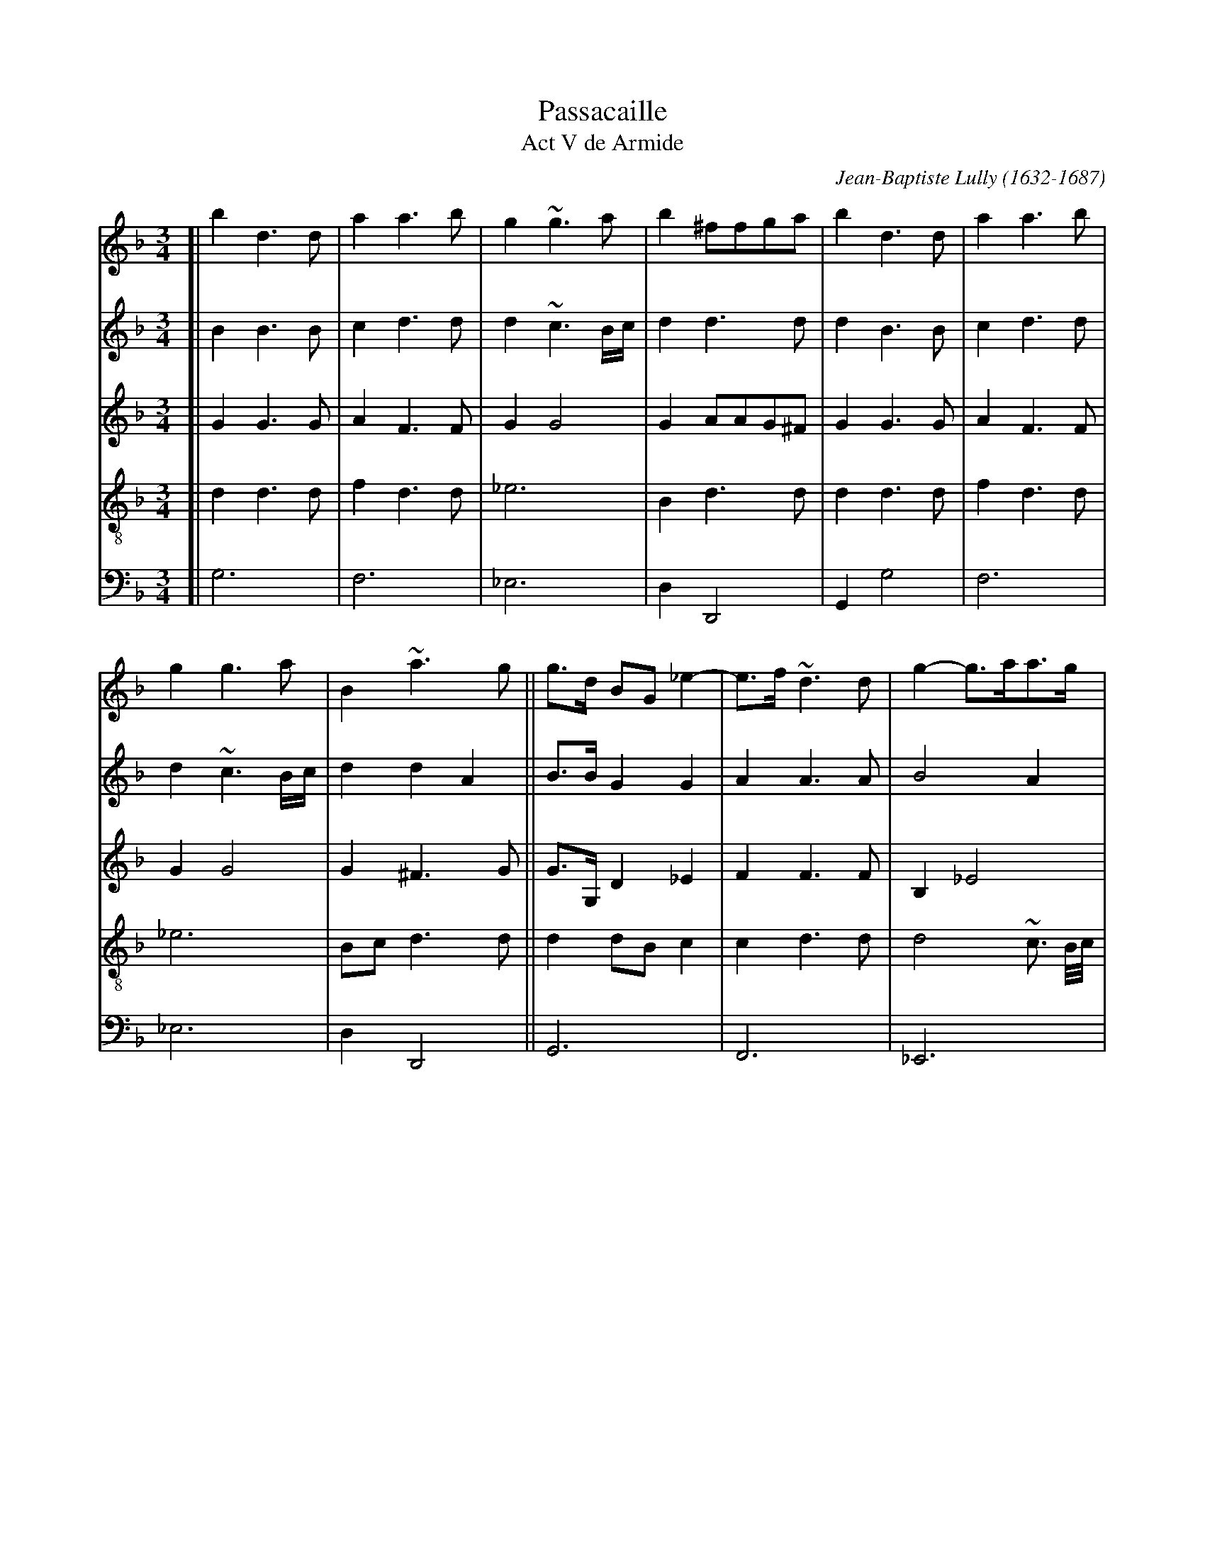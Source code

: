 
X: 1
T: Passacaille
T: Act V de Armide
C: Jean-Baptiste Lully (1632-1687)
R: passacaglia
Z: 2017 John Chambers <jc:trillian.mit.edu>
S: Image from Darlene Wigton, 2017-11-4
N: This is an unnamed arranger's rewrite of Lully's operatic dance tune.
N: The original had repeats, but this arrangement is fully written out.
N: Double bars have been added here to mark phrase/strain boundaries.
M: 3/4
L: 1/8
K: Gdor
%%continueall 1
% - - - - - - - - - -
V:1 staves=5
V:2
V:3
V:4 clef=treble-8
V:5 clef=bass middle=d
% - - - - - - - - - -
[V:1] [| b2 d3 d | a2 a3 b | g2 ~g3 a | b2 ^ffga | b2 d3 d | a2 a3 b |
[V:2] [| B2 B3 B | c2 d3 d | d2 ~c3 B/c/ | d2 d3 d | d2 B3 B | c2 d3 d |
[V:3] [| G2 G3 G | A2 F3 F | G2 G4 | G2 AAG^F | G2 G3 G | A2 F3 F |
[V:4] [| d2 d3 d | f2 d3 d | _e6 | B2 d3 d | d2 d3 d | f2 d3 d |
[V:5] [| g6 | f6 | _e6 | d2 D4 | G2 g4 | f6 |
% - - - - - - - - - -
[V:1] g2 g3 a | B2 ~a3 g || g>d BG _e2- | e>f ~d3 d | g2- g>aa>g | ^f3 e d2 |
[V:2] d2 ~c3 B/c/ | d2 d2 A2 || B>B G2 G2 | A2 A3 A | B4 A2 | ~A3 G ^F2 |
[V:3] G2 G4 | G2 ^F3 G || G>G, D2 _E2 | F2 F3 F | B,2 _E4 | ~A,4 A,2 |
[V:4] _e6 | Bc d3 d || d2 dB c2 | c2 d3 d | d4 ~c3/ B//c// | d4 d2 |
[V:5] _e6 | d2 D4 || G6 | F6 | _E6 | D6 |
% - - - - - - - - - -
[V:1] zdBG _e2- | e>f ~d3 d | g2- g>a~a>g | ^f3 e d2 || BABcdB | f2 c2 d2 |
[V:2] G2 G2 G2 | A2 A3 A | B4 A2 | ~A3 G ^F2 || G^F GABG | A2 A2 =B2 |
[V:3] B,2 D2 _E2 | F2 F3 F | B,2 _E4 | A,4 A,2 || B,2 G,2 G2 | D_E F4 |
[V:4] d2 dB c2 | c2 d3 d | d4 ~d3/ B//c// | d4 d2 || dc B3 B | A2 A2 d2 |
[V:5] G6 | F6 | _E6 | D6 || G2 G4 | F6 |
% - - - - - - - - - -
[V:1] _e2 B2 c2 | d2 A3 A | BABcdB | f2 c2 d2 | _e2 B2 c2 | d2 ~A3 G ||
[V:2] c2 G3 A | B2 ^F3 F | G^F GABG | A2 A2 =B2 | c2 G3 A | B2 ^F3 F ||
[V:3] CD _E4 | B,C D3 D | D2 G,2 G2 | D_E F4 | CD _E4 | B,C D3 D ||
[V:4] G2 G4 | GA A3 A | G2 d2 B2 | A2 A2 d2 | G2 G4 | GA A3 B ||
[V:5] _e6 | d2 D4 | G2 g4 | f6 | _e6 | d2 D4 ||
% - - - - - - - - - -
[V:1] G2 b2 b2 | a3 b c'2 | f2 b4 | a2 ab(c'a) | b2 b2 b2 | ~a3 b c'2 | f2 b4 |
[V:2] G2 d2 g2 | g2 f2 _e2 | d4 g2- | g2 ^fgaf | g2 d2 g2 | g2 f2 _e2 | d4 g2- |
[V:3] D2 G2 G2 | A2 A2 A2 | BAGABc | d2 D4 | G2 G2 G2 | A2 A2 A2 | BAGABc |
[V:4] D2 z4 | z6 | z6 | z6 | z6 | z6 | z6 |
[V:5] G2 z4 | z6 | z6 | z6 | z6 | z6 | z6 |
% - - - - - - - - - -
[V:1] a2 ~a3 g || g2 b2 d>_e | f2 _e3 f | d2 g4- | g2 ^fgaf | g2 b2 d>_e | f2 _e3 f |
[V:2] g2 ^f3 g || g2 B2 B2 | A2 c3 c | B2 Bc d2- | d2 d3 d | d2 B2 B2 | A2 c3 c |
[V:3] d2 D4 || G2 G2 G2 | F2 F3 F | F2 B4 | A2 ABcA | B2 G2 G2 | F2 F3 F |
[V:4] z6 || z2 B2 B2 | c2 c3 c | d2 d2 d2 | d2 d3 d | d2 d2 B2 | c2 c2 c2 |
[V:5] z6 || z2 g2 g2 | a2 a2 a2 | ba gabc' | d'2 d4 | g2 G2 G2 | A2 A2 A2 |
% - - - - - - - - - -
[V:1] d2 g2 g2 | g2 f4- || f2 _e2 e2 | _e2 d4- | d2 cBAG | B2 A3 B || Gddcd_e |
[V:2] B2 B>c d2 | d2 d3 d || =B2 c2 c2 | A2 A2 B2 | G2 G3 G | G2 ^F3 G || GB BABc |
[V:3] F2 B4 | A2 A3 A || G2 G2 G2 | C2 D2 D2 | _E2 E3 E | B,C D2 A,2 || B,2 A3 _E |
[V:4] d2 d2 d2 | d2 ~d3 d || d2 _e2 e2 | f2 f2 f2 | B2 c3 c | d2 d3 d || d2 z4 |
[V:5] BAGABc | d2 D4 || G2 g2 g2 | f6 | _e2 e3 e | d2 D4 || G2 z4 |
% - - - - - - - - - -
[V:1] cBcdcd | BABcBc | ABABcA | Bddcd_e | cBcdcd | BABcBc |
[V:2] AG ABAB | G^F GAGA | ^FGFG AF | GB BABc | AG ABAB | G^F GAGA |
[V:3] F4- FD | _E4- EC | D4- DD | G,2 G3 _E | F4- FD | _E4- EC |
[V:4] z6 | z6 | z6 | z6 | z6 | z6 |
[V:5] z6 | z6 | z6 | z6 | z6 | z6 |
% - - - - - - - - - -
[V:1] A~B A3 G || GABcd_e | f_edefd | _efgfed | c>B ~A3 G | GABcd_e |
[V:2] ^FG F3 G || G2 GABc | AA=BcdB | cd _edcB | A>G ^F3 G | G2 GABc |
[V:3] D4- DD || G,4 G2 | D2 G4 | C4- CD | _EC D4 | G,4 G2 |
[V:4] z6 || z6 | z6 | z6 | z6 | z6 |
[V:5] z6 || z6 | z6 | z6 | z6 | z6 |
% - - - - - - - - - -
[V:1] f_edefd | _efgfed | c>B ~A3 G | GGBdBG | dd/e/ fa fd |
[V:2] AA=BcdB | cd _edcB | A>G ^F3 G | GGGBGG | AA d3 d |
[V:3] D2 G4 | C4- CD | _EC D4 | G,D D2 D_E | FF FF/G/ AG |
[V:4] z6 | z6 | z6 | zB B2 BB | A3 AAB |
[V:5] z6 | z6 | z6 | g3 ggg | f3 fff |
% - - - - - - - - - -
[V:1] gg/(a/ b)g c'(b/a/) | ba/g/ ^f3 g | gG Bd BG | dd/e/ fa fd | gg/(a/ b)g c'(b/a/) |
[V:2] d4 ~c2 | dc/B/ ~A3 B | BGG BGG | A2 d3 d | d4 ~c2 |
[V:3] B2 G3 G | GA ~A3 G | G3 D D_E | FF FF/G/ AF | B2 G3 G |
[V:4] G4 Gc | Bc d3 d | d3 BBB | A3 AAB | G4 Gc |
[V:5] _e3 eee | d3 ddd | G3 ggg | f3 fff | _e3 eee |
% - - - - - - - - - -
[V:1] ba/g/ ^f3 g | gB/c/ dd B/c/d/e/ | fA/B/ cc c/B/c/d/ | _eG/A/ BB/c/ dc/B/ | A3 c cd/A/ |
[V:2] dc/B/ ~A3 B | BG G3 G | A2 A3 A | G2 G3 G | G2 ^F3 F |
[V:3] GA ~A3 G | G2 D3 B, | CF F3 F | B,_E EE DD | D2 D3 D |
[V:4] Bc d3 d | d2 B3 B | AF F3 F | G2 GB Bd | d2 A3 d/c/ |
[V:5] d3 ddd | GG Bd Gg | fF Ac Ff | +ee/f/ gg/a/ bb/c'/ | d'd ^fa fd |
% - - - - - - - - - -
[V:1] BB/c/ dd B/c/d/e/ | fA/B/ cc c/B/c/d/ | _eG/A/ BB/c/ dc/B/ | Ad dc/B/ ~A>G | G2 d3 d/B/ |
[V:2] G2 G3 G | A2 A3 A | G2 G3 G | ^FFGG F>F | G2 G3 G |
[V:3] D2 D3 B, | CF F3 F | B,_E EE DD | DD G,G, ~A,>B, | B,2 B3 B |
[V:4] B2 B3 B | AF F3 F | G2 GB Bd | dA Bd d>d | d2 B3 B |
[V:5] gG Bd Gg | fF Ac Ff | _ee/f/ gg/a/ bb/c'/ | d'd BG dD | Gg gabg |
% - - - - - - - - - -
[V:1] f2 f3 f/d/ | g2 g3 c'/a/ | b2 ~a3 a | b2 d3 d/B/ | f2 f3 f/d/ |
[V:2] A2 B3 B | G2 _e3 e | d2 d3 d | B2 G3 G | A2 B3 B |
[V:3] A>G F3 F | B2 G3 G | G2 ^F3 F | G2 B3 B | AG F3 F |
[V:4] c2 d3 d | d2 c2 G2 | d2 d3 d | d2 B3 B | c2 d3 d |
[V:5] f_e defd | _ef edec | dc d_edD | Gg gabg | f_e defd |
% - - - - - - - - - -
[V:1] g2 g3 c'/a/ | b2 ~a3 g | g^f ga bg | ag (ab)(ab) |
[V:2] G2 _e3 e | d2 d2 A2 | B2 d3 d | c2 c2 c2 |
[V:3] B2 G3 G | G2 ~^F3 G | G2 D_E F2- | F_E/D/ CD E2- |
[V:4] d2 c2 G2 | d2 d3 d | d2 BA/G/ F2 | F3 F _E2 |
[V:5] _ef edec | dc d_edD | G2 gf/_e/ de | f3 _e/d/ cd |
% - - - - - - - - - -
[V:1] g^f gaga | ^fg(abc'a) | b>a gf/_e/ de | f_e/d/ cdcd |
[V:2] B2 B2 B2 | A3 d d>d | d2 B3 B | A2 ABA=B |
[V:3] ED/C/ (B,C) D2- | DE ^FG AF | G2 G3 G | F2 F3 F |
[V:4] _E3 E D2 | D2 D3 D | D2 d4 | dc/B/ A3 G/F/ |
[V:5] _e3 d/c/ Bc | d2 D3 D | G^FGABc | d_e f3 e/d/ |
% - - - - - - - - - -
[V:1] _ed/c/ BcBc | dc/B/ ~A3 G | Gd g(a ba/g/) | ad d_e fe/d/ | ggg(a ba/g/) |
[V:2] cB/A/ GAGA | BA/G/ ~^F3 G | GB Bc dc/B/ | AG A2 d>d | d2 ~c2 Bc |
[V:3] _E2 E3 E | D2 D3 D | D2 D3 D/E/ | ^FG A2 A>=B | G2 G3 G |
[V:4] G2 G4 | GA ~A3 B | B2 B3 d | d2 d3 d | B2c3 c |
[V:5] cd _e3 d/c/ | Bc d2 D2 | G2 g3 g | ^f2 =f3 f | e2 _e3 e |
% - - - - - - - - - -
[V:1] ba/g/ ^fgaf | gd ga ba/g/ | ad d_e fe/d/ | ggga ba/g/ | ba/g/ ^fgaf |
[V:2] d2 d3 d | dB Bc dc/B/ | AG FA d>d | d2 ~c2 Bc | d2 d3 d |
[V:3] GA AB cA | B2 D3 D/E/ | ^FG A2 A>A | G2 G3 G | GA AB cA |
[V:4] dc/B/ A3 A | G2 B3 d | d2 d2- d>d | B2 _e3 e | Bc d3 d |
[V:5] d2 D4 | G2 g3 g | ^f2 =f3 f | e2 _e3 e | d2 D4 |
% - - - - - - - - - -
[V:1] g2 b3 b | a2 a3 a | g2 g3 g | f2 f2 g2 | a2 b3 c' | ~a2 b3 b | b2 a3 a |
[V:2] d2 d2 g2 | g2 ~f3 f | f2 _e3 e | _e2 d2 e2 | f2 f2 _e2 | _e2 d2 g2 | ~c2 f3 f |
[V:3] B2 GABG | d3 _e dc | =B2 cd c_B | A2 B3 B | A2 G3 G | F4 _E2 | F3 FGA |
[V:4] d2 z4 | z6 | z6 | z6 | z6 | z6 | z6 |
[V:5] G2 z4 | z6 | z6 | z6 | z6 | z6 | z6 |
% - - - - - - - - - -
[V:1] a2 ~g3 g | g2 ~f2 e2 | f2 ~e3 f | d2 f3 f | f2 _e3 e | _e2 d3 d | d2 ~c3 B |
[V:2] d2 e3 e | ^c2 d2 c2 | d2 ^c3 d | d2 d3 d | =B2 c3 c | A2 B3 B | G2 G3 G |
[V:3] B3 ABG | A6 | G2 A3 A | D2 A3 A | G2 G3 G | F2 F3 F | B,2 C3 C |
[V:4] z6 | z6 | z6 | z2 d3 d | d2 c3 c | c2 B2 F2 | G2 G3 G |
[V:5] z6 | z6 | z6 | z2 defd | g2 cd_ec | f2 BcdB | _e2 =e4 |
% - - - - - - - - - -
[V:1] A2 d2 B2 | c2 ~c3 B | B2 b3 b |[| a2 c'3 c' | ~a2 a3 a | b2 ~a3 g | g2 b3 b |
[V:2] F2 F2 G2 | G>~A A3 B | B2 d3 d |[| +e2 =e3 a | ^f2 f3 f | g2 ^f3 g | g2 d3 d |
[V:3] C2 D2 D2 | _E2 C2 F2 | D2 GABG |[| c2 ABcA | d2 c3 c | BG d3 d | G^F GABG |
[V:4] A2 A2 B2 | G2 F3 F | F2 z4 |[| z6 | z6 | z6 | z6 |
[V:5] f2 d2 g2 | _e2 f2 F2 | B2 z4 | [|z6 | z6 | z6 | z6 |
% - - - - - - - - - -
[V:1] a2 c'3 c' | a2 a3 a | b2 ~a3 g | g2 b2 d>d |[| _e2 c'2 =e>e | ^f3 g a2 | db a3 g |
[V:2] _e2 =e3 a | ^f2 f3 f | g2 ^f3 g | g2 d2 d>d |[| c2 c2 c>c | ~A4 A2 | Bd d3 d |
[V:3] cBABcA | d3 d c2 | G2 d3 d | G2 G2 G>G |[| G2 A2 A>A | A4 ^F2 | G2 ^F3 G |
[V:4] z6 | z6 | z6 | z2 B3 B |[| c2 c2 c>c | d4 d2 | d2 d2 A2 |
[V:5] z6 | z6 | z6 | z2 gabg |[| c'2 abc'a | d'2 c'3 c' | BG d'2 d2 |
% - - - - - - - - - -
[V:1] g2 b2 d>d | _e2 c'2 =e>e | ^f3 g a2 | db ~a3 g | g2 B>B c>d |] [| ~A2 A>A B>c |
[V:2] d2 d2 B>B | G2 A2 A>A | A4 ^F2 | G2 ~^F3 G | G2 D2 _E2 |] [| _E2 ~D2 D2 |
[V:3] G2 G2 G>G | _E2 =E2 E>E | D4 D2 | D2 D2 A,2 | B,2 B,2 A,G, |] [| A,2 A,3 A, |
[V:4] B2 B3 B | c2 c2 c>c | A4 A2 | Bd d3 d | d2 g3 g |] [| c2 f3 f |
[V:5] g2 GABG | c2 ABcA | d3 d c2 | BG d2 D2 | G2 g3 g |] [| ^f2 =f3 f |
% - - - - - - - - - -
[V:1] G>^F GABG | d2 d2 d2 | d6- | d4 dd | gf_edcB |
[V:2] D2 ~C2 B,C | DE ^FGAF | Bc BAGB | AGFGAB | G2 cBAG |
[V:3] B,2 C2 G2 | ^FE D2 D2 | D4 DE | ^FG A2 D2 | _E2 E3 E/D/ |
[V:4] B2 _e3 E | A2 ~A3 A | GABc d2 | d2 d_e f2 | B2 c3 c |
[V:5] e2 _e3 e | dcde^fd | g^fgabg | ^fe =fgfg | ed _efef |
% - - - - - - - - - -
[V:1] AB ~A3 G | G2 BBcd |] [| ~A2 A>A Bc | G>^F GABG | d2 d2 d2 |
[V:2] ^FG F3 G | G2 D2 _E2 |] [| _E2 ~D2 D2 | D2 ~C2 B,C | DE^FGAF |
[V:3] D2 D2 A,2 | B,2 B,2 A,G, |] [| A,2 A,3 A, | B,2 C2 G2 | ^FG D2 D2 |
[V:4] cB/c/ d3 d | d2 g3 g |] [| c2 f3 f | B2 _e3 e | A2 ~A3 A |
[V:5] d2 D4 | G2 g3 g |] [| ^f2 =f3 f | e2 _e3 e | dcde^fd |
% - - - - - - - - - -
[V:1] d6- | d4 dd | gf_edcB | AB ~A3 G | G6 |]
[V:2] BcBAGB | AGFGAB | G2cBAG | ^FG F3 G | G6 |]
[V:3] D4 DE | ^FG A2 D2 | _E2 E3 E/D/ | D2 D2 A,2 | =B,6 |]
[V:4] GABc d2 | d2 d_e f2 | B2 c3 c | cB/c/ d3 d | d6 |]
[V:5] g^fgabg | ^fefgfg | _e2 c4 | d2 D4 | G6 |]
% - - - - - - - - - -

